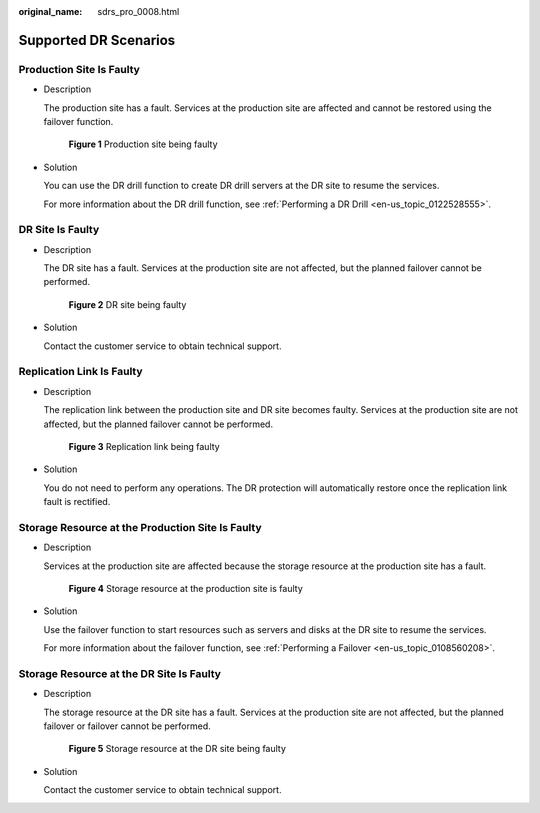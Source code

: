 :original_name: sdrs_pro_0008.html

.. _sdrs_pro_0008:

Supported DR Scenarios
======================

Production Site Is Faulty
-------------------------

-  Description

   The production site has a fault. Services at the production site are affected and cannot be restored using the failover function.


   .. figure:: /_static/images/en-us_image_0288665307.png
      :alt: **Figure 1** Production site being faulty

      **Figure 1** Production site being faulty

-  Solution

   You can use the DR drill function to create DR drill servers at the DR site to resume the services.

   For more information about the DR drill function, see :ref:`Performing a DR Drill <en-us_topic_0122528555>`.

DR Site Is Faulty
-----------------

-  Description

   The DR site has a fault. Services at the production site are not affected, but the planned failover cannot be performed.


   .. figure:: /_static/images/en-us_image_0288665264.png
      :alt: **Figure 2** DR site being faulty

      **Figure 2** DR site being faulty

-  Solution

   Contact the customer service to obtain technical support.

Replication Link Is Faulty
--------------------------

-  Description

   The replication link between the production site and DR site becomes faulty. Services at the production site are not affected, but the planned failover cannot be performed.


   .. figure:: /_static/images/en-us_image_0288665385.png
      :alt: **Figure 3** Replication link being faulty

      **Figure 3** Replication link being faulty

-  Solution

   You do not need to perform any operations. The DR protection will automatically restore once the replication link fault is rectified.

Storage Resource at the Production Site Is Faulty
-------------------------------------------------

-  Description

   Services at the production site are affected because the storage resource at the production site has a fault.


   .. figure:: /_static/images/en-us_image_0288665263.png
      :alt: **Figure 4** Storage resource at the production site is faulty

      **Figure 4** Storage resource at the production site is faulty

-  Solution

   Use the failover function to start resources such as servers and disks at the DR site to resume the services.

   For more information about the failover function, see :ref:`Performing a Failover <en-us_topic_0108560208>`.

Storage Resource at the DR Site Is Faulty
-----------------------------------------

-  Description

   The storage resource at the DR site has a fault. Services at the production site are not affected, but the planned failover or failover cannot be performed.


   .. figure:: /_static/images/en-us_image_0288665319.png
      :alt: **Figure 5** Storage resource at the DR site being faulty

      **Figure 5** Storage resource at the DR site being faulty

-  Solution

   Contact the customer service to obtain technical support.
